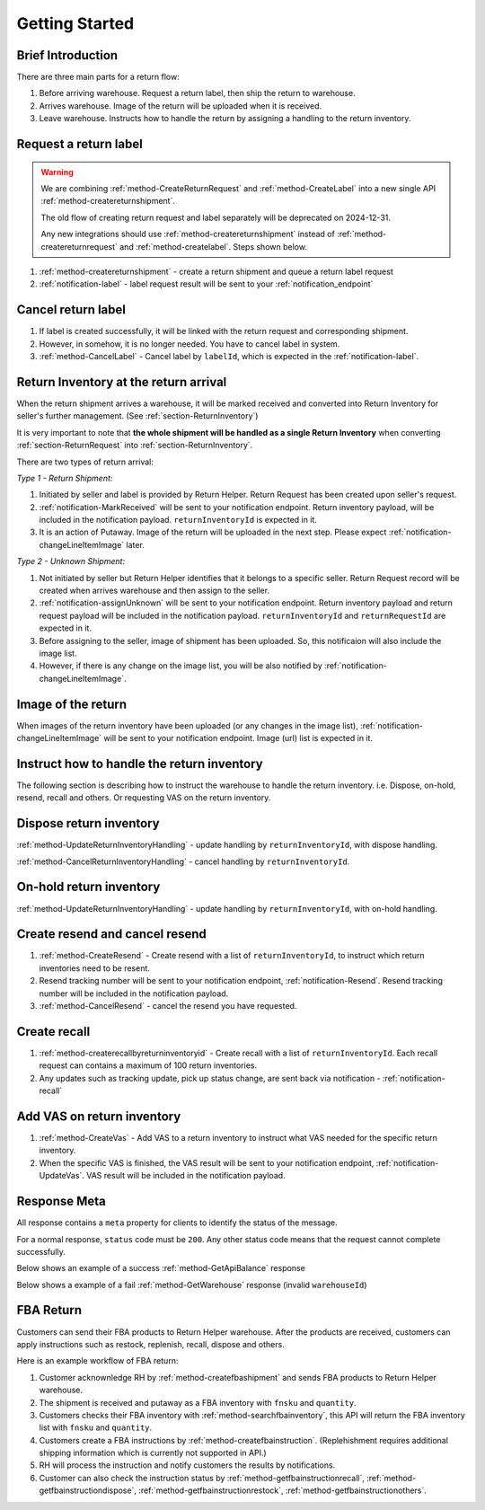 Getting Started
===============

Brief Introduction
------------------

There are three main parts for a return flow:

1. Before arriving warehouse. Request a return label, then ship the return to warehouse.
2. Arrives warehouse. Image of the return will be uploaded when it is received.
3. Leave warehouse. Instructs how to handle the return by assigning a handling to the return inventory.

Request a return label
----------------------

.. warning::
  We are combining :ref:`method-CreateReturnRequest` and :ref:`method-CreateLabel` into a new single API :ref:`method-createreturnshipment`.

  The old flow of creating return request and label separately will be deprecated on 2024-12-31.

  Any new integrations should use :ref:`method-createreturnshipment` instead of :ref:`method-createreturnrequest` and :ref:`method-createlabel`. Steps shown below.


1. :ref:`method-createreturnshipment` - create a return shipment and queue a return label request
2. :ref:`notification-label` - label request result will be sent to your :ref:`notification_endpoint`

Cancel return label
-------------------

1.  If label is created successfully, it will be linked with the return request and corresponding shipment.
2.  However, in somehow, it is no longer needed. You have to cancel label in system.
3.  :ref:`method-CancelLabel` - Cancel label by ``labelId``, which is expected in the :ref:`notification-label`.

.. _gettingstarted-ReturnArrival:

Return Inventory at the return arrival
--------------------------------------

When the return shipment arrives a warehouse,
it will be marked received and converted into Return Inventory for seller's further management. (See :ref:`section-ReturnInventory`)

It is very important to note that **the whole shipment will be handled as a single Return Inventory** when converting :ref:`section-ReturnRequest` into :ref:`section-ReturnInventory`.


There are two types of return arrival:

`Type 1 - Return Shipment:`

1.  Initiated by seller and label is provided by Return Helper. Return Request has been created upon seller's request.
2.  :ref:`notification-MarkReceived` will be sent to your notification endpoint. Return inventory payload, will be included in the notification payload. ``returnInventoryId`` is expected in it.
3.  It is an action of Putaway. Image of the return will be uploaded in the next step. Please expect :ref:`notification-changeLineItemImage` later.

`Type 2 - Unknown Shipment:`

1.  Not initiated by seller but Return Helper identifies that it belongs to a specific seller. Return Request record will be created when arrives warehouse and then assign to the seller.
2.  :ref:`notification-assignUnknown` will be sent to your notification endpoint. Return inventory payload and return request payload will be included in the notification payload. ``returnInventoryId`` and ``returnRequestId`` are expected in it.
3.  Before assigning to the seller, image of shipment has been uploaded. So, this notificaion will also include the image list.
4.  However, if there is any change on the image list, you will be also notified by :ref:`notification-changeLineItemImage`.

Image of the return
-------------------

When images of the return inventory have been uploaded (or any changes in the image list), :ref:`notification-changeLineItemImage` will be sent to your notification endpoint. Image (url) list is expected in it.

Instruct how to handle the return inventory
-------------------------------------------

The following section is describing how to instruct the warehouse to handle the return inventory. i.e. Dispose, on-hold, resend, recall and others. Or requesting VAS on the return inventory.

Dispose return inventory
------------------------

:ref:`method-UpdateReturnInventoryHandling` - update handling by ``returnInventoryId``, with dispose handling.

:ref:`method-CancelReturnInventoryHandling` - cancel handling by ``returnInventoryId``.

On-hold return inventory
------------------------

:ref:`method-UpdateReturnInventoryHandling` - update handling by ``returnInventoryId``, with on-hold handling.

Create resend and cancel resend
-------------------------------

1. :ref:`method-CreateResend` - Create resend with a list of ``returnInventoryId``, to instruct which return inventories need to be resent.
2. Resend tracking number will be sent to your notification endpoint, :ref:`notification-Resend`. Resend tracking number will be included in the notification payload.
3. :ref:`method-CancelResend` - cancel the resend you have requested.

Create recall
-------------

1. :ref:`method-createrecallbyreturninventoryid` - Create recall with a list of ``returnInventoryId``. Each recall request can contains a maximum of 100 return inventories.
2. Any updates such as tracking update, pick up status change, are sent back via notification - :ref:`notification-recall`

Add VAS on return inventory
---------------------------

1. :ref:`method-CreateVas` - Add VAS to a return inventory to instruct what VAS needed for the specific return inventory.
2. When the specific VAS is finished, the VAS result will be sent to your notification endpoint, :ref:`notification-UpdateVas`. VAS result will be included in the notification payload.

Response Meta
-------------

All response contains a ``meta`` property for clients to identify the status of the message.

For a normal response, ``status`` code must be ``200``. Any other status code means that the request cannot complete successfully.

Below shows an example of a success :ref:`method-GetApiBalance` response

.. code-block:: json
  :emphasize-lines: 11

  {
    "apiBalances": [
      {
        "apiBalanceId": 7,
        "currencyCode": "usd",
        "balance": 2044.233
      }
    ],
    "correlationId": "0HM9VIKSKH2CB:00000002",
    "meta": {
      "status": 200,
      "data": {},
      "errorCode": null,
      "error": {}
    },
    "totalNumberOfRecords": 1
  }

Below shows a example of a fail :ref:`method-GetWarehouse` response (invalid ``warehouseId``)

.. code-block:: json
  :emphasize-lines: 4,6,8

  {
    "correlationId": "0HM9VIKSKH2CF:00000002",
    "meta": {
      "status": 400,
      "data": {},
      "errorCode": "VALIDATION_FAILED",
      "error": {
        "warehouseId": "The value 'invalid' is not valid."
      }
    }
  }

FBA Return
----------

Customers can send their FBA products to Return Helper warehouse. After the products are received, customers can apply instructions such as restock, replenish, recall, dispose and others.

Here is an example workflow of FBA return:

1.  Customer acknownledge RH by :ref:`method-createfbashipment` and sends FBA products to Return Helper warehouse.
2.  The shipment is received and putaway as a FBA inventory with ``fnsku`` and ``quantity``.
3.  Customers checks their FBA inventory with :ref:`method-searchfbainventory`, this API will return the FBA inventory list with ``fnsku`` and ``quantity``.
4.  Customers create a FBA instructions by :ref:`method-createfbainstruction`. (Replehishment requires additional shipping information which is currently not supported in API.)
5.  RH will process the instruction and notify customers the results by notifications.
6.  Customer can also check the instruction status by :ref:`method-getfbainstructionrecall`, :ref:`method-getfbainstructiondispose`, :ref:`method-getfbainstructionrestock`, :ref:`method-getfbainstructionothers`.